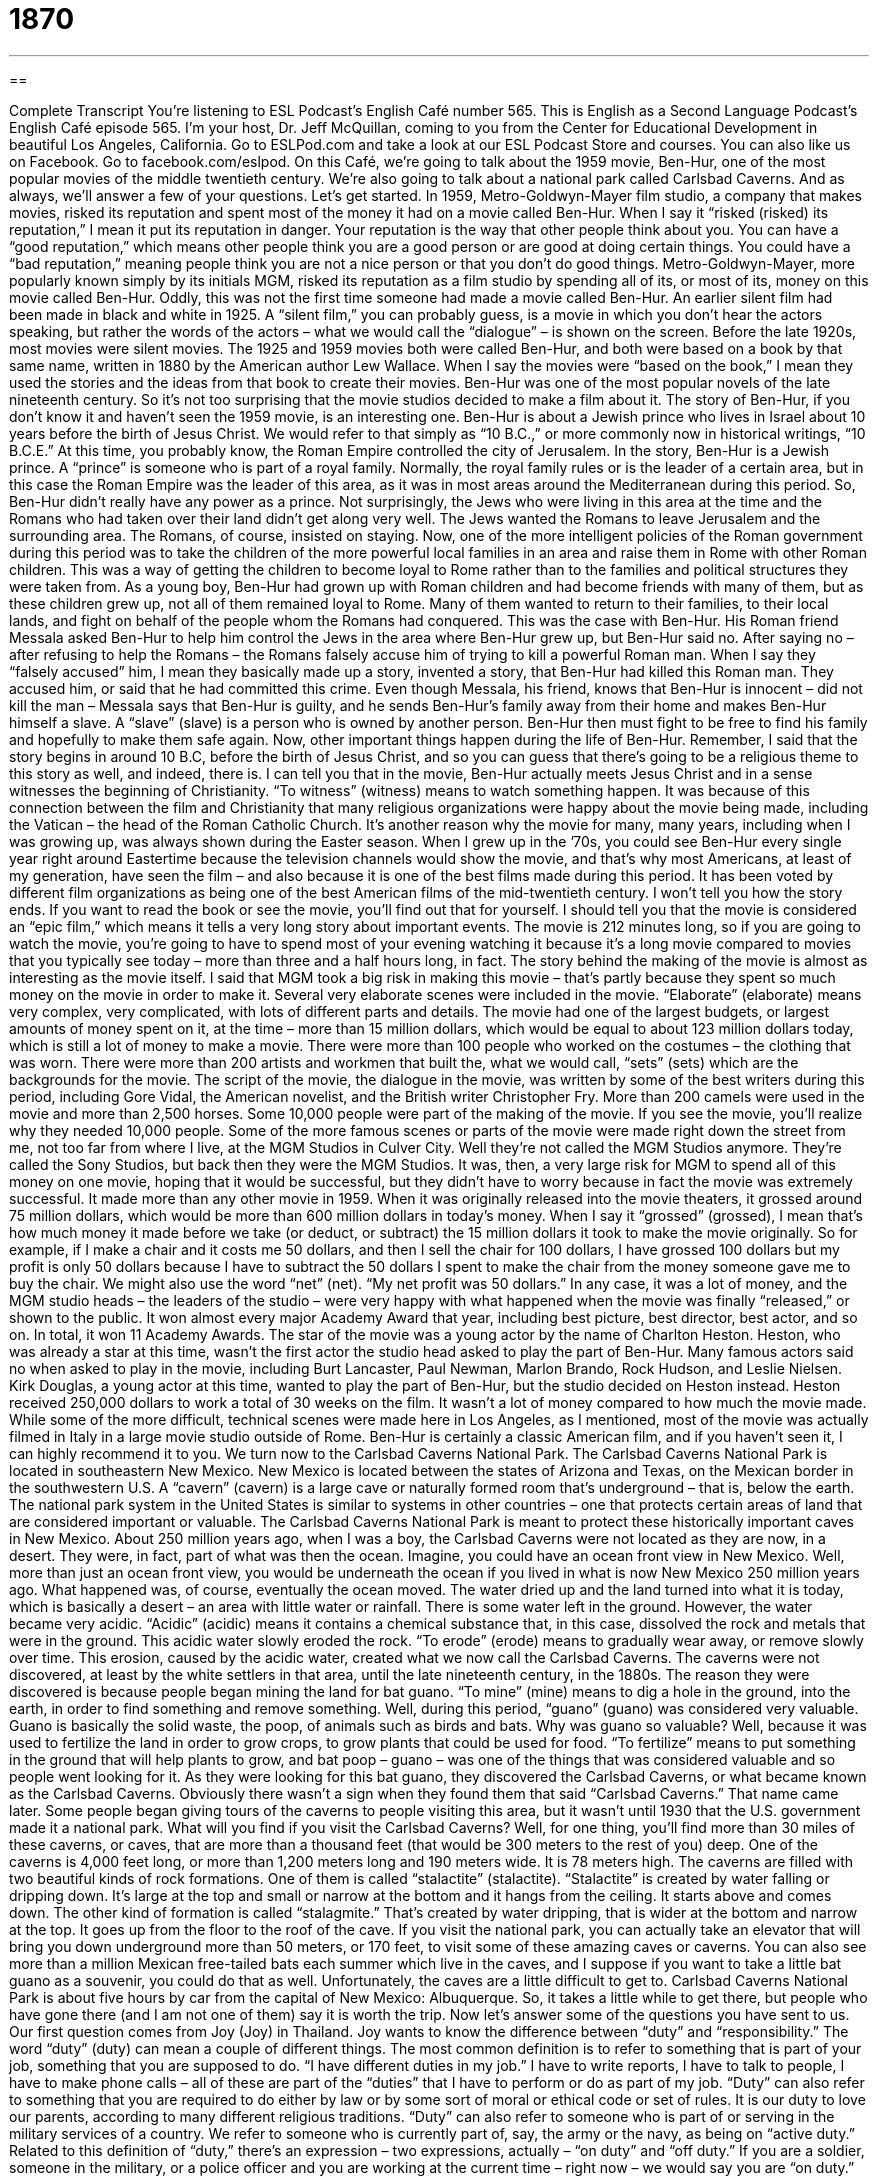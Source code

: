 = 1870
:toc: left
:toclevels: 3
:sectnums:
:stylesheet: ../../../myAdocCss.css

'''

== 

Complete Transcript
You’re listening to ESL Podcast’s English Café number 565.
This is English as a Second Language Podcast’s English Café episode 565. I’m your host, Dr. Jeff McQuillan, coming to you from the Center for Educational Development in beautiful Los Angeles, California.
Go to ESLPod.com and take a look at our ESL Podcast Store and courses. You can also like us on Facebook. Go to facebook.com/eslpod.
On this Café, we’re going to talk about the 1959 movie, Ben-Hur, one of the most popular movies of the middle twentieth century. We’re also going to talk about a national park called Carlsbad Caverns. And as always, we’ll answer a few of your questions. Let’s get started.
In 1959, Metro-Goldwyn-Mayer film studio, a company that makes movies, risked its reputation and spent most of the money it had on a movie called Ben-Hur. When I say it “risked (risked) its reputation,” I mean it put its reputation in danger. Your reputation is the way that other people think about you. You can have a “good reputation,” which means other people think you are a good person or are good at doing certain things. You could have a “bad reputation,” meaning people think you are not a nice person or that you don’t do good things.
Metro-Goldwyn-Mayer, more popularly known simply by its initials MGM, risked its reputation as a film studio by spending all of its, or most of its, money on this movie called Ben-Hur. Oddly, this was not the first time someone had made a movie called Ben-Hur. An earlier silent film had been made in black and white in 1925. A “silent film,” you can probably guess, is a movie in which you don’t hear the actors speaking, but rather the words of the actors – what we would call the “dialogue” – is shown on the screen. Before the late 1920s, most movies were silent movies.
The 1925 and 1959 movies both were called Ben-Hur, and both were based on a book by that same name, written in 1880 by the American author Lew Wallace. When I say the movies were “based on the book,” I mean they used the stories and the ideas from that book to create their movies. Ben-Hur was one of the most popular novels of the late nineteenth century. So it’s not too surprising that the movie studios decided to make a film about it.
The story of Ben-Hur, if you don’t know it and haven’t seen the 1959 movie, is an interesting one. Ben-Hur is about a Jewish prince who lives in Israel about 10 years before the birth of Jesus Christ. We would refer to that simply as “10 B.C.,” or more commonly now in historical writings, “10 B.C.E.” At this time, you probably know, the Roman Empire controlled the city of Jerusalem. In the story, Ben-Hur is a Jewish prince. A “prince” is someone who is part of a royal family.
Normally, the royal family rules or is the leader of a certain area, but in this case the Roman Empire was the leader of this area, as it was in most areas around the Mediterranean during this period. So, Ben-Hur didn’t really have any power as a prince. Not surprisingly, the Jews who were living in this area at the time and the Romans who had taken over their land didn’t get along very well. The Jews wanted the Romans to leave Jerusalem and the surrounding area. The Romans, of course, insisted on staying.
Now, one of the more intelligent policies of the Roman government during this period was to take the children of the more powerful local families in an area and raise them in Rome with other Roman children. This was a way of getting the children to become loyal to Rome rather than to the families and political structures they were taken from.
As a young boy, Ben-Hur had grown up with Roman children and had become friends with many of them, but as these children grew up, not all of them remained loyal to Rome. Many of them wanted to return to their families, to their local lands, and fight on behalf of the people whom the Romans had conquered. This was the case with Ben-Hur.
His Roman friend Messala asked Ben-Hur to help him control the Jews in the area where Ben-Hur grew up, but Ben-Hur said no. After saying no – after refusing to help the Romans – the Romans falsely accuse him of trying to kill a powerful Roman man. When I say they “falsely accused” him, I mean they basically made up a story, invented a story, that Ben-Hur had killed this Roman man. They accused him, or said that he had committed this crime.
Even though Messala, his friend, knows that Ben-Hur is innocent – did not kill the man – Messala says that Ben-Hur is guilty, and he sends Ben-Hur’s family away from their home and makes Ben-Hur himself a slave. A “slave” (slave) is a person who is owned by another person. Ben-Hur then must fight to be free to find his family and hopefully to make them safe again.
Now, other important things happen during the life of Ben-Hur. Remember, I said that the story begins in around 10 B.C, before the birth of Jesus Christ, and so you can guess that there’s going to be a religious theme to this story as well, and indeed, there is. I can tell you that in the movie, Ben-Hur actually meets Jesus Christ and in a sense witnesses the beginning of Christianity. “To witness” (witness) means to watch something happen.
It was because of this connection between the film and Christianity that many religious organizations were happy about the movie being made, including the Vatican – the head of the Roman Catholic Church. It’s another reason why the movie for many, many years, including when I was growing up, was always shown during the Easter season.
When I grew up in the ’70s, you could see Ben-Hur every single year right around Eastertime because the television channels would show the movie, and that’s why most Americans, at least of my generation, have seen the film – and also because it is one of the best films made during this period. It has been voted by different film organizations as being one of the best American films of the mid-twentieth century.
I won’t tell you how the story ends. If you want to read the book or see the movie, you’ll find out that for yourself. I should tell you that the movie is considered an “epic film,” which means it tells a very long story about important events. The movie is 212 minutes long, so if you are going to watch the movie, you’re going to have to spend most of your evening watching it because it’s a long movie compared to movies that you typically see today – more than three and a half hours long, in fact.
The story behind the making of the movie is almost as interesting as the movie itself. I said that MGM took a big risk in making this movie – that’s partly because they spent so much money on the movie in order to make it. Several very elaborate scenes were included in the movie. “Elaborate” (elaborate) means very complex, very complicated, with lots of different parts and details.
The movie had one of the largest budgets, or largest amounts of money spent on it, at the time – more than 15 million dollars, which would be equal to about 123 million dollars today, which is still a lot of money to make a movie. There were more than 100 people who worked on the costumes – the clothing that was worn. There were more than 200 artists and workmen that built the, what we would call, “sets” (sets) which are the backgrounds for the movie.
The script of the movie, the dialogue in the movie, was written by some of the best writers during this period, including Gore Vidal, the American novelist, and the British writer Christopher Fry. More than 200 camels were used in the movie and more than 2,500 horses. Some 10,000 people were part of the making of the movie. If you see the movie, you’ll realize why they needed 10,000 people.
Some of the more famous scenes or parts of the movie were made right down the street from me, not too far from where I live, at the MGM Studios in Culver City. Well they’re not called the MGM Studios anymore. They’re called the Sony Studios, but back then they were the MGM Studios.
It was, then, a very large risk for MGM to spend all of this money on one movie, hoping that it would be successful, but they didn’t have to worry because in fact the movie was extremely successful. It made more than any other movie in 1959. When it was originally released into the movie theaters, it grossed around 75 million dollars, which would be more than 600 million dollars in today’s money.
When I say it “grossed” (grossed), I mean that’s how much money it made before we take (or deduct, or subtract) the 15 million dollars it took to make the movie originally. So for example, if I make a chair and it costs me 50 dollars, and then I sell the chair for 100 dollars, I have grossed 100 dollars but my profit is only 50 dollars because I have to subtract the 50 dollars I spent to make the chair from the money someone gave me to buy the chair. We might also use the word “net” (net). “My net profit was 50 dollars.”
In any case, it was a lot of money, and the MGM studio heads – the leaders of the studio – were very happy with what happened when the movie was finally “released,” or shown to the public. It won almost every major Academy Award that year, including best picture, best director, best actor, and so on. In total, it won 11 Academy Awards.
The star of the movie was a young actor by the name of Charlton Heston. Heston, who was already a star at this time, wasn’t the first actor the studio head asked to play the part of Ben-Hur. Many famous actors said no when asked to play in the movie, including Burt Lancaster, Paul Newman, Marlon Brando, Rock Hudson, and Leslie Nielsen. Kirk Douglas, a young actor at this time, wanted to play the part of Ben-Hur, but the studio decided on Heston instead. Heston received 250,000 dollars to work a total of 30 weeks on the film. It wasn’t a lot of money compared to how much the movie made.
While some of the more difficult, technical scenes were made here in Los Angeles, as I mentioned, most of the movie was actually filmed in Italy in a large movie studio outside of Rome. Ben-Hur is certainly a classic American film, and if you haven’t seen it, I can highly recommend it to you.
We turn now to the Carlsbad Caverns National Park. The Carlsbad Caverns National Park is located in southeastern New Mexico. New Mexico is located between the states of Arizona and Texas, on the Mexican border in the southwestern U.S. A “cavern” (cavern) is a large cave or naturally formed room that’s underground – that is, below the earth.
The national park system in the United States is similar to systems in other countries – one that protects certain areas of land that are considered important or valuable. The Carlsbad Caverns National Park is meant to protect these historically important caves in New Mexico.
About 250 million years ago, when I was a boy, the Carlsbad Caverns were not located as they are now, in a desert. They were, in fact, part of what was then the ocean. Imagine, you could have an ocean front view in New Mexico. Well, more than just an ocean front view, you would be underneath the ocean if you lived in what is now New Mexico 250 million years ago. What happened was, of course, eventually the ocean moved. The water dried up and the land turned into what it is today, which is basically a desert – an area with little water or rainfall.
There is some water left in the ground. However, the water became very acidic. “Acidic” (acidic) means it contains a chemical substance that, in this case, dissolved the rock and metals that were in the ground. This acidic water slowly eroded the rock. “To erode” (erode) means to gradually wear away, or remove slowly over time. This erosion, caused by the acidic water, created what we now call the Carlsbad Caverns.
The caverns were not discovered, at least by the white settlers in that area, until the late nineteenth century, in the 1880s. The reason they were discovered is because people began mining the land for bat guano. “To mine” (mine) means to dig a hole in the ground, into the earth, in order to find something and remove something. Well, during this period, “guano” (guano) was considered very valuable. Guano is basically the solid waste, the poop, of animals such as birds and bats.
Why was guano so valuable? Well, because it was used to fertilize the land in order to grow crops, to grow plants that could be used for food. “To fertilize” means to put something in the ground that will help plants to grow, and bat poop – guano – was one of the things that was considered valuable and so people went looking for it. As they were looking for this bat guano, they discovered the Carlsbad Caverns, or what became known as the Carlsbad Caverns. Obviously there wasn’t a sign when they found them that said “Carlsbad Caverns.” That name came later.
Some people began giving tours of the caverns to people visiting this area, but it wasn’t until 1930 that the U.S. government made it a national park. What will you find if you visit the Carlsbad Caverns? Well, for one thing, you’ll find more than 30 miles of these caverns, or caves, that are more than a thousand feet (that would be 300 meters to the rest of you) deep. One of the caverns is 4,000 feet long, or more than 1,200 meters long and 190 meters wide. It is 78 meters high.
The caverns are filled with two beautiful kinds of rock formations. One of them is called “stalactite” (stalactite). “Stalactite” is created by water falling or dripping down. It’s large at the top and small or narrow at the bottom and it hangs from the ceiling. It starts above and comes down. The other kind of formation is called “stalagmite.” That’s created by water dripping, that is wider at the bottom and narrow at the top. It goes up from the floor to the roof of the cave.
If you visit the national park, you can actually take an elevator that will bring you down underground more than 50 meters, or 170 feet, to visit some of these amazing caves or caverns. You can also see more than a million Mexican free-tailed bats each summer which live in the caves, and I suppose if you want to take a little bat guano as a souvenir, you could do that as well.
Unfortunately, the caves are a little difficult to get to. Carlsbad Caverns National Park is about five hours by car from the capital of New Mexico: Albuquerque. So, it takes a little while to get there, but people who have gone there (and I am not one of them) say it is worth the trip.
Now let’s answer some of the questions you have sent to us.
Our first question comes from Joy (Joy) in Thailand. Joy wants to know the difference between “duty” and “responsibility.” The word “duty” (duty) can mean a couple of different things. The most common definition is to refer to something that is part of your job, something that you are supposed to do. “I have different duties in my job.” I have to write reports, I have to talk to people, I have to make phone calls – all of these are part of the “duties” that I have to perform or do as part of my job.
“Duty” can also refer to something that you are required to do either by law or by some sort of moral or ethical code or set of rules. It is our duty to love our parents, according to many different religious traditions. “Duty” can also refer to someone who is part of or serving in the military services of a country. We refer to someone who is currently part of, say, the army or the navy, as being on “active duty.” Related to this definition of “duty,” there’s an expression – two expressions, actually – “on duty” and “off duty.”
If you are a soldier, someone in the military, or a police officer and you are working at the current time – right now – we would say you are “on duty.” When you stop working at the end of the day, you are “off duty.” You are no longer working. Other people in their jobs can be referred to as being “on duty” or “off duty,” but normally we use those expressions when referring to military personnel – people who work in, say, the army or the navy – or those who are part of the police forces in a given area.
A fourth meaning of “duty” is a tax that you have to pay when you bring certain things into a country. In some countries, for example, if you bring in alcohol or cigarettes, you have to pay a tax when you enter that country. We call that special tax that you pay a “duty.”
If you go to an airport in the United States that has planes that fly to other countries, you will often see what’s called a “duty-free shop” or store. A “duty-free store” is a store that sells things like alcohol and cigarettes and expensive perfume and watches that normally you would have to pay a tax on in that city or state, but because you are leaving the country you don’t have to pay the tax, and therefore it is “duty-free.”
The word “responsibility” has similar meanings to the word “duty.” One meaning of “responsibility” (responsibility) is a job or task that is part of what you need to do in your work. You can have “responsibilities” in your job. You’re responsible for creating a report or you’re responsible for doing certain meetings or participating in certain meetings. These are your “responsibilities.” These are your “duties.”
“Responsibility” can also refer to a situation where you are a person who causes something to happen. “Who has the responsibility for this result?” “Who has the responsibility for making sure that we make a lot of money this year?” Well, the president of the company has that responsibility. “Responsibility,” similar to “duty,” can also refer to something you should do because it is morally right or legally required.
So, “responsibility” and “duty” are similar in most respects. Although “duty” does have those special means referring to being part of the military or paying a certain tax on items brought into a country.
Our next question comes from Eric (Eric) from Germany. Eric wants to know the meaning of the name of a famous U.S. rock band from the 1960s called “Creedence Clearwater Revival,” or more commonly known by its initials “CCR.” “Creedence” (creedence) is a word that only exists in the name of Creedence Clearwater Revival. It’s not a word that exists in English but it does have a relation to a word that does exist, and that is “credence” (credence).
“Credence,” spelled with three e’s rather than four, means a belief in something that is true. It comes from the Latin verb “credere” which means “to believe” or “to trust.” There’s another word in English, “creed” (creed), which refers to a statement of one’s beliefs. That word is used in the Christian churches to refer to a statement of belief. You may have heard of the “Apostle’s Creed” or the “Nicean Creed.”
One of the members of the band Creedence Clearwater Revival knew someone who had the name of “Credence” (Credence) and decided that was kind of a cool sounding word and they took it and changed the spelling slightly and made it into “Creedence” with two e’s in the first syllable. “Clearwater” was actually the name of a beer during this period of time. Once again, the band thought that it was kind of a cool combination “Creedence Clearwater” and so they decided to use those two words together.
The word “revival” (revival) refers to a period when something becomes popular again after a long period in which it was not popular. The musicians of the band chose “Revival” in part because they had been playing in this band for more than 10 years and they decided they needed a “revival.” They needed to renew or to once again have greater interest in their success as a band. The most important part of their name, in fact, was this last word “revival.” They were going to try to renew themselves to become popular, or to get back to the feeling they had when they first started as a band.
Finally, Filipe (Filipe), a Brazilian living in Canada, wants to know what the expression “What’s up?” means. “What’s up?” means “How are things going?” It’s a common, friendly, informal greeting in the United States. When you see someone that you haven’t seen for a while, you may say, “Hey, John, what’s up?” You’re asking how that person is, how they’re doing, but you may also be asking what they are doing or what they have been doing recently. “Hey, what’s up? I haven’t seen you in a while.”
Sometimes we can use “What’s up?” to ask what is going on right now, especially if there’s a problem or if someone is asking you for help to solve a problem. Someone may say to you, “Hey, I need your help with something.” You could say, “Sure, what’s up?” meaning “Tell me what the problem is” or “Tell me what the situation is that you need help with.”
When we use “What’s up?” as a greeting when you see someone, most people say, “Well, not much,” or “Nothing much.” If you have some important news, I suppose you could share it at that time. If someone says, “Hey, Jeff what’s up?” I could say, “Well, I just won a million dollars.” The other person might say, “Well, let’s go have a beer.” But normally we just say, “Oh, nothing,” or “Not much. I’m doing the same.” It’s normally polite at this point to ask the other person how are they doing, although you wouldn’t normally say, “What’s up?” Although you might say, “Well, what’s up with you?”
If you’re going to repeat the question “What’s up?” you have to add “with you.” So someone says to me, “Hey, Jeff, what’s up?” I say, “Oh, not much. What’s up with you?” or “Oh, not much. How are you doing?” Both of those would be acceptable, but you would have to add “with you.” It would be weird if a person asked you, “What’s up?” and you said, “Nothing, what’s up?” You would have to add the “with you” at the end, otherwise it sounds weird. I don’t know why. It just does.
If you have a question or comment, whether it’s weird or not, you can email us. Our email address is eslpod@eslpod.com.
From Los Angeles, California, I’m Jeff McQuillan. Thank you for listening. Come back and listen to us again right here on the English Café.
ESL Podcast’s English Café is written and produced by Dr. Jeff McQuillan and Dr. Lucy Tse. This podcast is copyright 2016 by the Center for Educational Development.
Glossary
to risk – to put someone or something in danger; to place oneself in a situation with the possibility of something bad occurring
* Let’s not risk our savings on the stock market. Let’s keep it safe in the bank.
reputation – the way that other people think about someone or something; others’ opinions about a person or thing, such as a performer or a product
* Salvatore had a reputation for being honest and kind, which made him a successful banker in a small community.
to be based on – for something to be created using ideas that already exists
* The novel was based on the life of the author’s wife, who had traveled the world when she was a child.
slave – a person who is owned by another person and has no freedom
* Many slaves worked on large plantations in the American south growing tobacco and cotton.
elaborate – very complex, with many parts and/or details
* George came up with an elaborate lie about why he was late for work, but the truth was he simply overslept.
to gross – to earn, without subtracting expenses, such as the money spent to earn it and the taxes that need to be paid
* The most successful actor in Hollywood grossed over $100 million in a single year by starring in three successful films.
to witness – to watch something happen; to observe a crime or accident occur
* Simone witnessed the car accident and was able to tell the police how it happened.
cavern – a large cave; a naturally-formed underground room
* The cavern is located deep in the ground and is difficult to reach.
acidic – containing a chemical substance that dissolves other substances, such as rock and metals
* Lemons are very acidic, so lemon juice can be used to make household cleaners.
to erode – to be gradually worn away, usually by natural substances such as water or wind
* The house on the cliff is in danger of falling into the ocean because the rock beneath it has eroded.
stalactite – a structure created by dripping water that is larger at the top and narrow at the bottom and hangs from the ceiling of a cave
* The stalactite that hung down from the ceiling of the cave was as wide as a car tire on the top and as narrow as the tip of a pen at the bottom.
stalagmite – a structure created by dripping water that is wider at the bottom and narrow at the top and rises up from the floor of a cave
* The glass ring holder looked like a stalagmite, with a narrow top and a wide base where the ring rests.
duty – something that is done as part of a job; something that one must do because it is morally right or because the law requires it
* It’s the duty of the night security guard to make sure that all doors and windows are locked.
responsibility – a duty or task that one is required or expected to do; having the job of dealing with and taking care of something or someone
* Whose responsibility is it to inform the missing committee members of our decisions?
revival – when something becomes popular again after a long period of time; the growth of something or an increase in the activity of something after a long period of no activity
* In recent years, there’s been a revival of interest in skateboarding as a hobby.
What’s up? – a question used as a friendly greeting; a question to ask “What is happening?” or “What’s wrong?”
* A: What’s up?
B: Nothing much. How are you doing?
What Insiders Know
Whitewashing
In “Hollywood” (the American film industry), “whitewashing” refers to the practice of “casting” (selecting actors to play particular roles) white actors in nonwhite roles. This most often happens with white actors “portraying” (showing; acting out) African American or Asian or Asian American characters.
For example, white actor Al Jolson “wore blackface” (used makeup to appear to be black) in the 1927 movie The Jazz Singer. Another white actor, Warner Oland “wore yellowface” (used makeup to appear to be Asian) and played a Chinese detective in the 1931 movie Charlie Chan Carries On and many later films with the same detective. Some people argue that these roles could—and should—have been played by actors who belong to the “corresponding” (matching with the character being portrayed) racial group.
Why does this happen? Wouldn’t it be better to cast actors who match the “racial characteristics” (the skin color and facial features) of the individual whom they are portraying? Some experts believe that whitewashing continues for two reasons. First, they “point to” (emphasize; point out) racism in the industry, where white directors “tend to” (often do) cast white actors who they can “identify with” (understand well). Second, there seems to be a common belief that white actors are able to “draw” (attract; bring in) larger audiences, which results in more ticket sales and greater “profitability” (how much money is made).
In recent years, the Academy Awards (an awards ceremony for the American film industry) have been heavily criticized for the “lack” (absence; not having something) of “diversity” (representation of many different groups, especially racial groups) and its support of films that use whitewashing. But the practice “nevertheless” (in spite of this) continues.